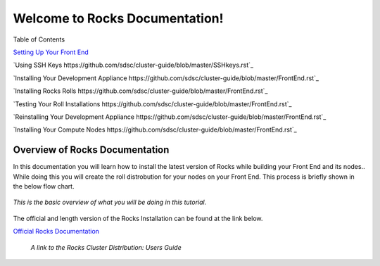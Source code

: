 .. Rocks_Documentation documentation master file, created by sphinx-quickstart on Tue Feb  5 14:03:20 2013.  You can adapt this file completely to your liking, but it should at least contain the root `toctree` directive.                 

Welcome to Rocks Documentation!
*******************************

Table of Contents

`Setting Up Your Front End <https://github.com/sdsc/cluster-guide/blob/master/FrontEnd.rst>`_

`Using SSH Keys https://github.com/sdsc/cluster-guide/blob/master/SSHkeys.rst`_

`Installing Your Development Appliance https://github.com/sdsc/cluster-guide/blob/master/FrontEnd.rst`_

`Installing Rocks Rolls https://github.com/sdsc/cluster-guide/blob/master/FrontEnd.rst`_

`Testing Your Roll Installations https://github.com/sdsc/cluster-guide/blob/master/FrontEnd.rst`_

`Reinstalling Your Development Appliance https://github.com/sdsc/cluster-guide/blob/master/FrontEnd.rst`_

`Installing Your Compute Nodes https://github.com/sdsc/cluster-guide/blob/master/FrontEnd.rst`_

Overview of Rocks Documentation
===============================
In this documentation you will learn how to install the latest version of Rocks while building your Front End and its nodes..  While doing this you will create the roll distrobution for your nodes on your Front End.  This process is briefly shown in the below flow chart.

.. figure:: images/0FlowChart.png
   :align:  center

   *This is the basic overview of what you will be doing in this tutorial.*

The official and length version of the Rocks Installation can be found at the link below.

`Official Rocks Documentation <http://www.rocksclusters.org/rocks-documentation/4.1/getting-started.html>`_

   *A link to the Rocks Cluster Distribution: Users Guide*